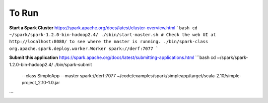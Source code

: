 To Run
------

**Start a Spark Cluster**
https://spark.apache.org/docs/latest/cluster-overview.html
```bash
cd ~/spark/spark-1.2.0-bin-hadoop2.4/
./sbin/start-master.sh
# Check the web UI at http://localhost:8080/ to see where the master is running.
./bin/spark-class org.apache.spark.deploy.worker.Worker spark://derf:7077
```

**Submit this application**
https://spark.apache.org/docs/latest/submitting-applications.html
```bash
cd ~/spark/spark-1.2.0-bin-hadoop2.4/
./bin/spark-submit \
  --class SimpleApp \
  --master spark://derf:7077 \
  ~/code/examples/spark/simpleapp/target/scala-2.10/simple-project_2.10-1.0.jar
```
